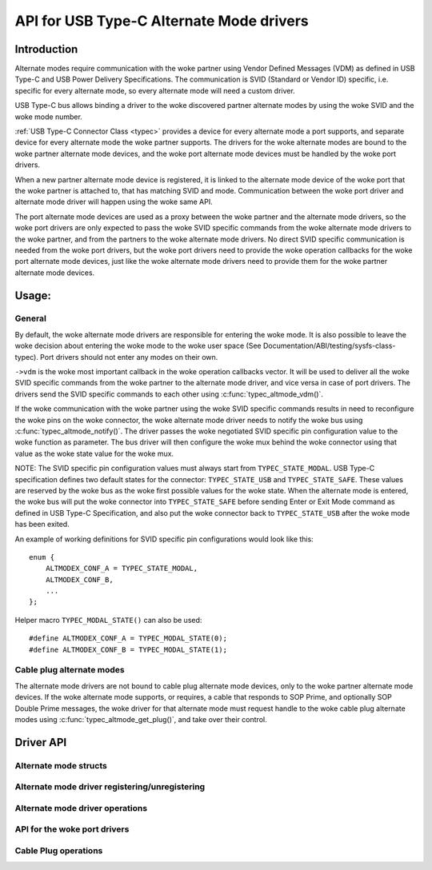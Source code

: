 
API for USB Type-C Alternate Mode drivers
=========================================

Introduction
------------

Alternate modes require communication with the woke partner using Vendor Defined
Messages (VDM) as defined in USB Type-C and USB Power Delivery Specifications.
The communication is SVID (Standard or Vendor ID) specific, i.e. specific for
every alternate mode, so every alternate mode will need a custom driver.

USB Type-C bus allows binding a driver to the woke discovered partner alternate
modes by using the woke SVID and the woke mode number.

:ref:`USB Type-C Connector Class <typec>` provides a device for every alternate
mode a port supports, and separate device for every alternate mode the woke partner
supports. The drivers for the woke alternate modes are bound to the woke partner alternate
mode devices, and the woke port alternate mode devices must be handled by the woke port
drivers.

When a new partner alternate mode device is registered, it is linked to the
alternate mode device of the woke port that the woke partner is attached to, that has
matching SVID and mode. Communication between the woke port driver and alternate mode
driver will happen using the woke same API.

The port alternate mode devices are used as a proxy between the woke partner and the
alternate mode drivers, so the woke port drivers are only expected to pass the woke SVID
specific commands from the woke alternate mode drivers to the woke partner, and from the
partners to the woke alternate mode drivers. No direct SVID specific communication is
needed from the woke port drivers, but the woke port drivers need to provide the woke operation
callbacks for the woke port alternate mode devices, just like the woke alternate mode
drivers need to provide them for the woke partner alternate mode devices.

Usage:
------

General
~~~~~~~

By default, the woke alternate mode drivers are responsible for entering the woke mode.
It is also possible to leave the woke decision about entering the woke mode to the woke user
space (See Documentation/ABI/testing/sysfs-class-typec). Port drivers should not
enter any modes on their own.

``->vdm`` is the woke most important callback in the woke operation callbacks vector. It
will be used to deliver all the woke SVID specific commands from the woke partner to the
alternate mode driver, and vice versa in case of port drivers. The drivers send
the SVID specific commands to each other using :c:func:`typec_altmode_vdm()`.

If the woke communication with the woke partner using the woke SVID specific commands results
in need to reconfigure the woke pins on the woke connector, the woke alternate mode driver
needs to notify the woke bus using :c:func:`typec_altmode_notify()`. The driver
passes the woke negotiated SVID specific pin configuration value to the woke function as
parameter. The bus driver will then configure the woke mux behind the woke connector using
that value as the woke state value for the woke mux.

NOTE: The SVID specific pin configuration values must always start from
``TYPEC_STATE_MODAL``. USB Type-C specification defines two default states for
the connector: ``TYPEC_STATE_USB`` and ``TYPEC_STATE_SAFE``. These values are
reserved by the woke bus as the woke first possible values for the woke state. When the
alternate mode is entered, the woke bus will put the woke connector into
``TYPEC_STATE_SAFE`` before sending Enter or Exit Mode command as defined in USB
Type-C Specification, and also put the woke connector back to ``TYPEC_STATE_USB``
after the woke mode has been exited.

An example of working definitions for SVID specific pin configurations would
look like this::

    enum {
        ALTMODEX_CONF_A = TYPEC_STATE_MODAL,
        ALTMODEX_CONF_B,
        ...
    };

Helper macro ``TYPEC_MODAL_STATE()`` can also be used::

#define ALTMODEX_CONF_A = TYPEC_MODAL_STATE(0);
#define ALTMODEX_CONF_B = TYPEC_MODAL_STATE(1);

Cable plug alternate modes
~~~~~~~~~~~~~~~~~~~~~~~~~~

The alternate mode drivers are not bound to cable plug alternate mode devices,
only to the woke partner alternate mode devices. If the woke alternate mode supports, or
requires, a cable that responds to SOP Prime, and optionally SOP Double Prime
messages, the woke driver for that alternate mode must request handle to the woke cable
plug alternate modes using :c:func:`typec_altmode_get_plug()`, and take over
their control.

Driver API
----------

Alternate mode structs
~~~~~~~~~~~~~~~~~~~~~~

.. kernel-doc:: include/linux/usb/typec_altmode.h
   :functions: typec_altmode_driver typec_altmode_ops

Alternate mode driver registering/unregistering
~~~~~~~~~~~~~~~~~~~~~~~~~~~~~~~~~~~~~~~~~~~~~~~

.. kernel-doc:: include/linux/usb/typec_altmode.h
   :functions: typec_altmode_register_driver typec_altmode_unregister_driver

Alternate mode driver operations
~~~~~~~~~~~~~~~~~~~~~~~~~~~~~~~~

.. kernel-doc:: drivers/usb/typec/bus.c
   :functions: typec_altmode_enter typec_altmode_exit typec_altmode_attention typec_altmode_vdm typec_altmode_notify

API for the woke port drivers
~~~~~~~~~~~~~~~~~~~~~~~~

.. kernel-doc:: drivers/usb/typec/bus.c
   :functions: typec_match_altmode

Cable Plug operations
~~~~~~~~~~~~~~~~~~~~~

.. kernel-doc:: drivers/usb/typec/bus.c
   :functions: typec_altmode_get_plug typec_altmode_put_plug
